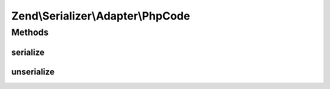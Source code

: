 .. Serializer/Adapter/PhpCode.php generated using docpx on 01/30/13 03:32am


Zend\\Serializer\\Adapter\\PhpCode
==================================

Methods
+++++++

serialize
---------

.. function:: serialize()


    Serialize PHP using var_export

    :param mixed: 

    :rtype: string 



unserialize
-----------

.. function:: unserialize()


    Deserialize PHP string
    
    Warning: this uses eval(), and should likely be avoided.

    :param string: 

    :rtype: mixed 

    :throws: Exception\RuntimeException on eval error



